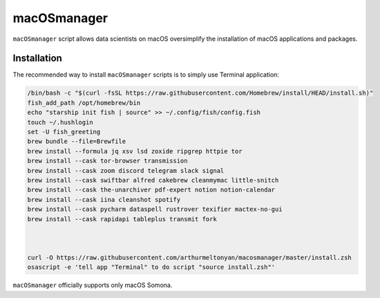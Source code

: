 macOSmanager
============

``macOSmanager`` script allows data scientists on macOS oversimplify the installation of macOS applications and packages.


Installation
------------

The recommended way to install ``macOSmanager`` scripts is to simply use Terminal application:

.. code:: sh

    /bin/bash -c "$(curl -fsSL https://raw.githubusercontent.com/Homebrew/install/HEAD/install.sh)"
    fish_add_path /opt/homebrew/bin
    echo "starship init fish | source" >> ~/.config/fish/config.fish
    touch ~/.hushlogin
    set -U fish_greeting
    brew bundle --file=Brewfile
    brew install --formula jq xsv lsd zoxide ripgrep httpie tor
    brew install --cask tor-browser transmission 
    brew install --cask zoom discord telegram slack signal
    brew install --cask swiftbar alfred cakebrew cleanmymac little-snitch
    brew install --cask the-unarchiver pdf-expert notion notion-calendar
    brew install --cask iina cleanshot spotify
    brew install --cask pycharm dataspell rustrover texifier mactex-no-gui
    brew install --cask rapidapi tableplus transmit fork



    curl -O https://raw.githubusercontent.com/arthurmeltonyan/macosmanager/master/install.zsh
    osascript -e 'tell app "Terminal" to do script "source install.zsh"'

``macOSmanager`` officially supports only macOS Somona.
